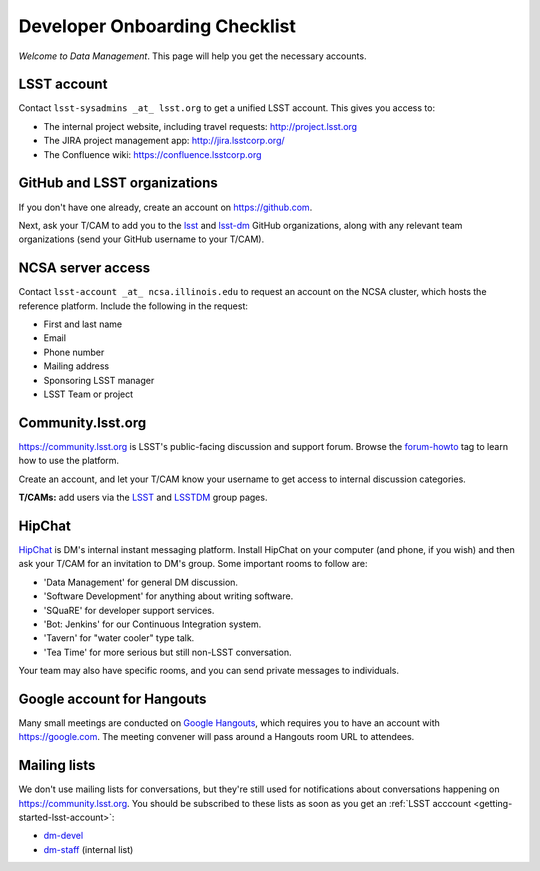 ##############################
Developer Onboarding Checklist
##############################

*Welcome to Data Management*.
This page will help you get the necessary accounts.

.. _getting-started-lsst-account:

LSST account
============

Contact ``lsst-sysadmins _at_ lsst.org`` to get a unified LSST account.
This gives you access to:

- The internal project website, including travel requests: http://project.lsst.org
- The JIRA project management app: http://jira.lsstcorp.org/
- The Confluence wiki: https://confluence.lsstcorp.org

.. _getting-started-github:

GitHub and LSST organizations
=============================

If you don't have one already, create an account on https://github.com.

Next, ask your T/CAM to add you to the `lsst <https://github.com/lsst>`__ and `lsst-dm <https://github.com/lsst>`__ GitHub organizations, along with any relevant team organizations (send your GitHub username to your T/CAM).
   
.. seealso::

   - :doc:`/tools/git_setup` page for recommendations on setting up two-factor authentication and credential helpers for GitHub.
   - :doc:`/tools/git_lfs` page for configuring Git LFS for DM.

NCSA server access
==================

Contact ``lsst-account _at_ ncsa.illinois.edu`` to request an account on the NCSA cluster, which hosts the reference platform.
Include the following in the request:

- First and last name
- Email
- Phone number
- Mailing address
- Sponsoring LSST manager
- LSST Team or project

.. seealso::

   :doc:`/services/lsst-dev`.

Community.lsst.org
==================

https://community.lsst.org is LSST's public-facing discussion and support forum.
Browse the `forum-howto <https://community.lsst.org/tags/forum-howto>`_ tag to learn how to use the platform.
   
Create an account, and let your T/CAM know your username to get access to internal discussion categories.
   
**T/CAMs:** add users via the `LSST <https://community.lsst.org/groups/LSST>`__ and `LSSTDM <https://community.lsst.org/groups/LSSTDM>`__ group pages.
   

HipChat
=======

`HipChat <https://www.hipchat.com/>`_ is DM's internal instant messaging platform.
Install HipChat on your computer (and phone, if you wish) and then ask your T/CAM for an invitation to DM's group.
Some important rooms to follow are:
   
- 'Data Management' for general DM discussion.
- 'Software Development' for anything about writing software.
- 'SQuaRE' for developer support services.
- 'Bot: Jenkins' for our Continuous Integration system.
- 'Tavern' for "water cooler" type talk.
- 'Tea Time' for more serious but still non-LSST conversation.
   
Your team may also have specific rooms, and you can send private messages to individuals.

Google account for Hangouts
===========================

Many small meetings are conducted on `Google Hangouts <https://hangouts.google.com/>`_, which requires you to have an account with https://google.com.
The meeting convener will pass around a Hangouts room URL to attendees.

Mailing lists
=============

We don't use mailing lists for conversations, but they're still used for notifications about conversations happening on https://community.lsst.org.
You should be subscribed to these lists as soon as you get an :ref:`LSST acccount <getting-started-lsst-account>`:

- `dm-devel <https://lists.lsst.org/mailman/listinfo/dm-devel>`_
- `dm-staff <https://lists.lsst.org/mailman/listinfo/dm-staff>`_ (internal list)
